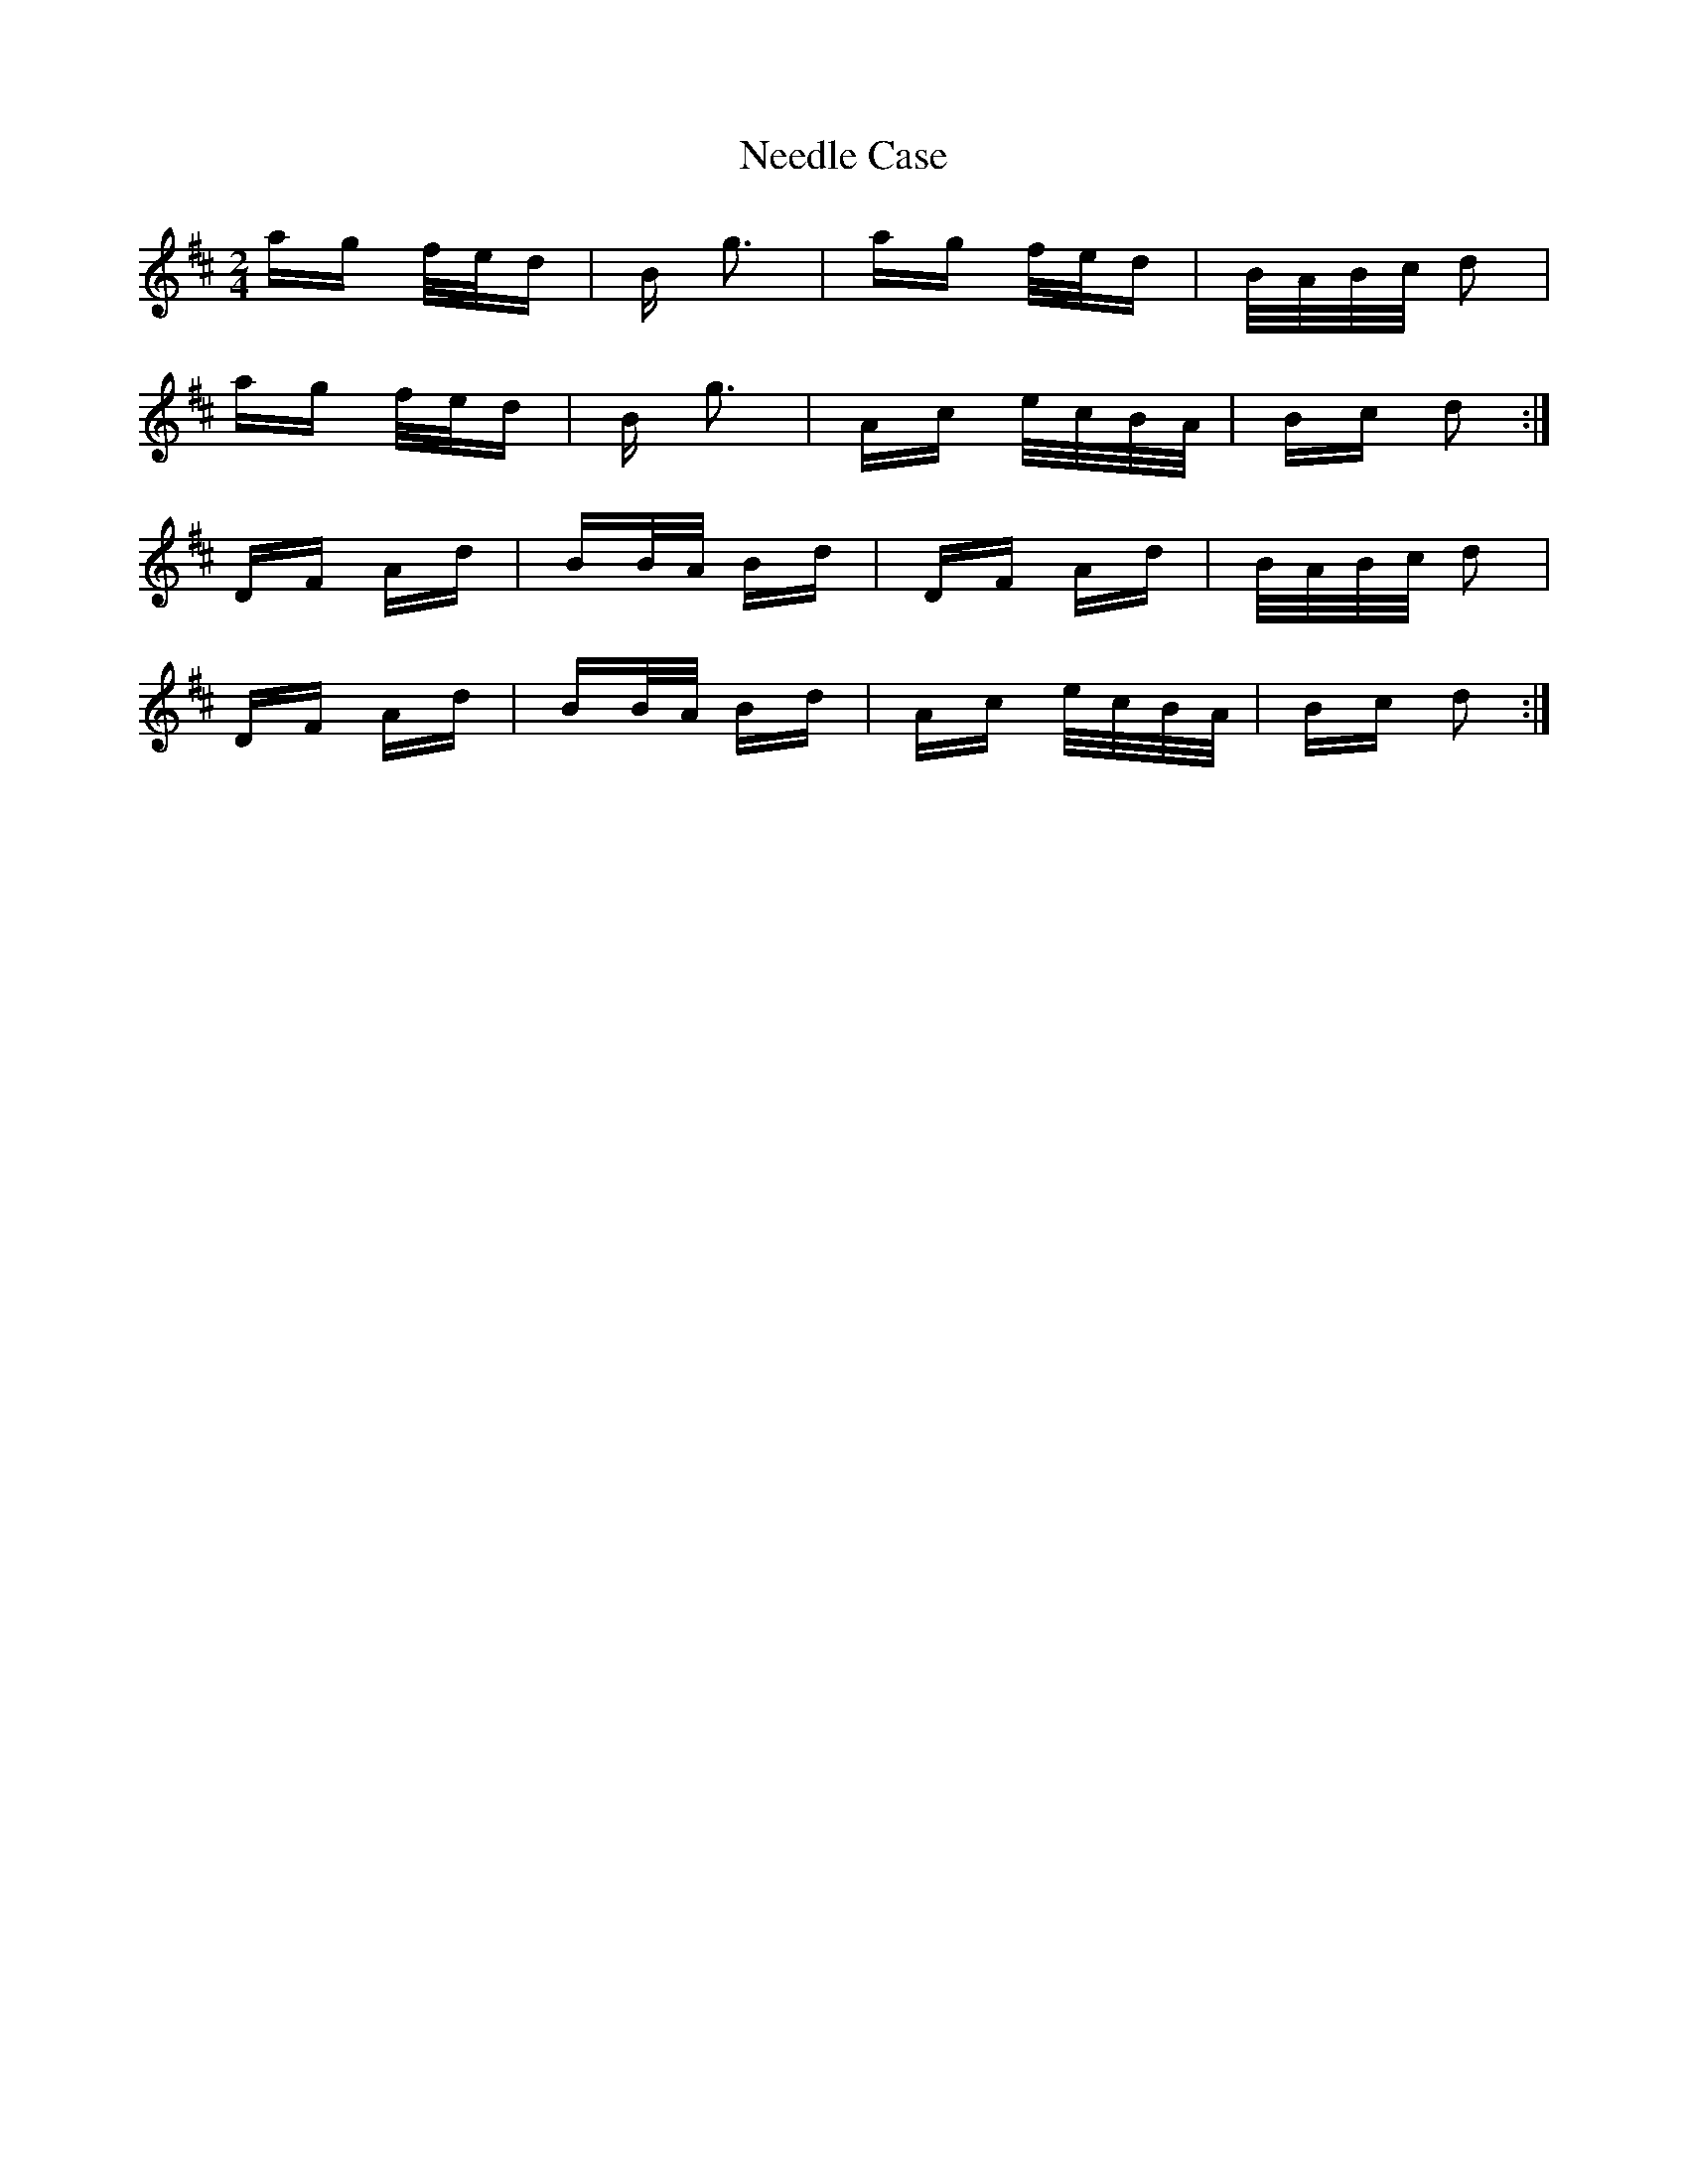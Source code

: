 X: 29043
T: Needle Case
R: polka
M: 2/4
K: Dmajor
ag f/e/d|B g3|ag f/e/d|B/A/B/c/ d2|
ag f/e/d|B g3|Ac e/c/B/A/|Bc d2:|
DF Ad|BB/A/ Bd|DF Ad|B/A/B/c/ d2|
DF Ad|BB/A/ Bd|Ac e/c/B/A/|Bc d2:|

